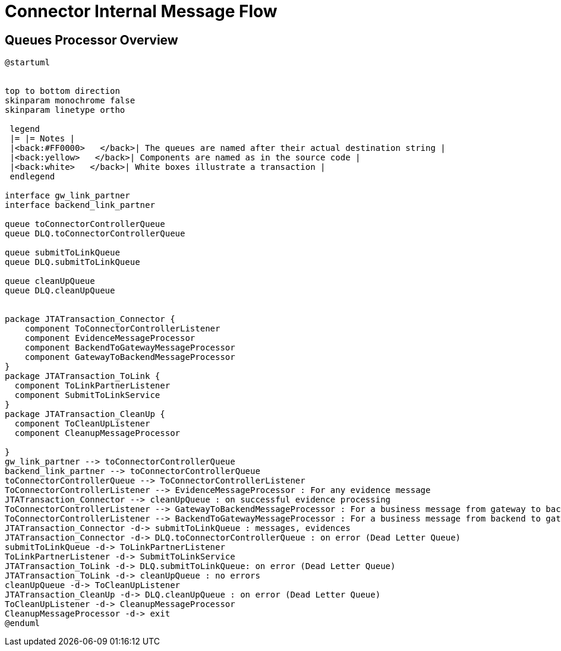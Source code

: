 :imgdir: ../resources/images/
:imagesdir: ../{imgdir}

= Connector Internal Message Flow

== Queues Processor Overview
[#_message_flow_diagram]
[plantuml,queues,format=svg]
----
@startuml


top to bottom direction
skinparam monochrome false
skinparam linetype ortho

 legend
 |= |= Notes |
 |<back:#FF0000>   </back>| The queues are named after their actual destination string |
 |<back:yellow>   </back>| Components are named as in the source code |
 |<back:white>   </back>| White boxes illustrate a transaction |
 endlegend

interface gw_link_partner
interface backend_link_partner

queue toConnectorControllerQueue
queue DLQ.toConnectorControllerQueue

queue submitToLinkQueue
queue DLQ.submitToLinkQueue

queue cleanUpQueue
queue DLQ.cleanUpQueue


package JTATransaction_Connector {
    component ToConnectorControllerListener
    component EvidenceMessageProcessor
    component BackendToGatewayMessageProcessor
    component GatewayToBackendMessageProcessor
}
package JTATransaction_ToLink {
  component ToLinkPartnerListener
  component SubmitToLinkService
}
package JTATransaction_CleanUp {
  component ToCleanUpListener
  component CleanupMessageProcessor

}
gw_link_partner --> toConnectorControllerQueue
backend_link_partner --> toConnectorControllerQueue
toConnectorControllerQueue --> ToConnectorControllerListener
ToConnectorControllerListener --> EvidenceMessageProcessor : For any evidence message
JTATransaction_Connector --> cleanUpQueue : on successful evidence processing
ToConnectorControllerListener --> GatewayToBackendMessageProcessor : For a business message from gateway to backend
ToConnectorControllerListener --> BackendToGatewayMessageProcessor : For a business message from backend to gateway
JTATransaction_Connector -d-> submitToLinkQueue : messages, evidences
JTATransaction_Connector -d-> DLQ.toConnectorControllerQueue : on error (Dead Letter Queue)
submitToLinkQueue -d-> ToLinkPartnerListener
ToLinkPartnerListener -d-> SubmitToLinkService
JTATransaction_ToLink -d-> DLQ.submitToLinkQueue: on error (Dead Letter Queue)
JTATransaction_ToLink -d-> cleanUpQueue : no errors
cleanUpQueue -d-> ToCleanUpListener
JTATransaction_CleanUp -d-> DLQ.cleanUpQueue : on error (Dead Letter Queue)
ToCleanUpListener -d-> CleanupMessageProcessor
CleanupMessageProcessor -d-> exit
@enduml
----
